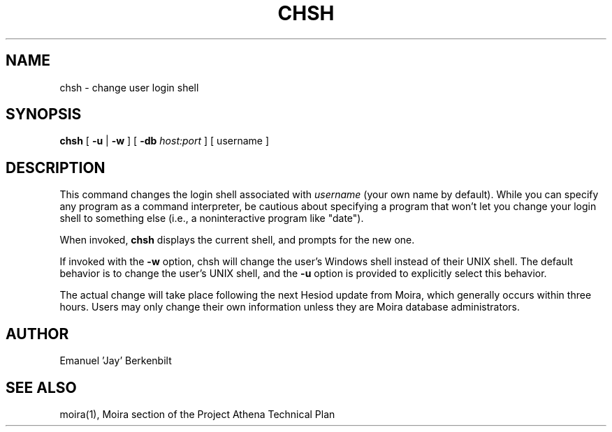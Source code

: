.TH CHSH 1 "1 Feb 1988" "Project Athena"
\" RCSID: $HeadURL$ $Id$
.SH NAME
chsh \- change user login shell
.SH SYNOPSIS
.B chsh
[
.BI \-u
|
.BI \-w
] [
.BI \-db
.I host:port
]
[ username ]
.SH DESCRIPTION
This command changes the login shell associated with
.IR username
(your own name by default).
While you can specify any program as a command interpreter, be
cautious about specifying a program that won't let you change your
login shell to something else (i.e., a noninteractive program like
"date").
.PP
When invoked,
.B chsh
displays the current shell, and prompts for the new one.
.PP
If invoked with the 
.BI \-w 
option, chsh will change the user's Windows shell instead of their
UNIX shell.  The default behavior is to change the user's UNIX shell,
and the 
.BI \-u
option is provided to explicitly select this behavior.

The actual change will take place following the next Hesiod update
from Moira, which generally occurs within three hours.
Users may only change their own information unless they are
Moira database administrators.
.SH AUTHOR
Emanuel 'Jay' Berkenbilt
.SH "SEE ALSO"
moira(1),
Moira section of the Project Athena Technical Plan
